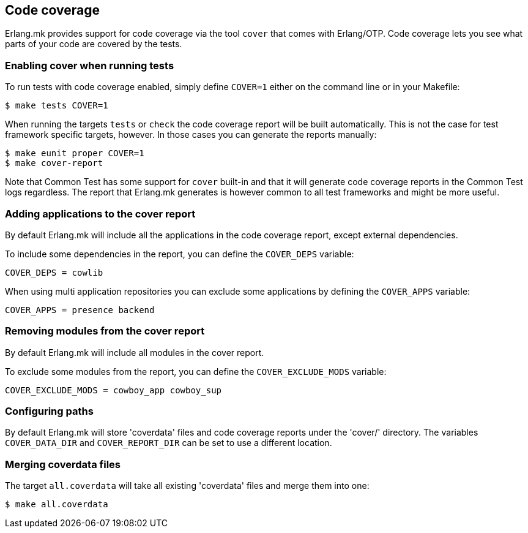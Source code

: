 [[coverage]]
== Code coverage

Erlang.mk provides support for code coverage via the tool
`cover` that comes with Erlang/OTP. Code coverage lets you
see what parts of your code are covered by the tests.

=== Enabling cover when running tests

To run tests with code coverage enabled, simply define
`COVER=1` either on the command line or in your Makefile:

[source,bash]
$ make tests COVER=1

When running the targets `tests` or `check` the code
coverage report will be built automatically. This is
not the case for test framework specific targets,
however. In those cases you can generate the reports
manually:

[source,bash]
$ make eunit proper COVER=1
$ make cover-report

Note that Common Test has some support for `cover`
built-in and that it will generate code coverage
reports in the Common Test logs regardless. The
report that Erlang.mk generates is however common
to all test frameworks and might be more useful.

=== Adding applications to the cover report

By default Erlang.mk will include all the applications
in the code coverage report, except external dependencies.

To include some dependencies in the report, you can
define the `COVER_DEPS` variable:

[source,make]
COVER_DEPS = cowlib

When using multi application repositories you can exclude
some applications by defining the `COVER_APPS` variable:

[source,make]
COVER_APPS = presence backend

=== Removing modules from the cover report

By default Erlang.mk will include all modules in the
cover report.

To exclude some modules from the report, you can
define the `COVER_EXCLUDE_MODS` variable:

[source,make]
COVER_EXCLUDE_MODS = cowboy_app cowboy_sup

=== Configuring paths

By default Erlang.mk will store 'coverdata' files and
code coverage reports under the 'cover/' directory. The
variables `COVER_DATA_DIR` and `COVER_REPORT_DIR` can be
set to use a different location.

=== Merging coverdata files

The target `all.coverdata` will take all existing
'coverdata' files and merge them into one:

[source,bash]
$ make all.coverdata
